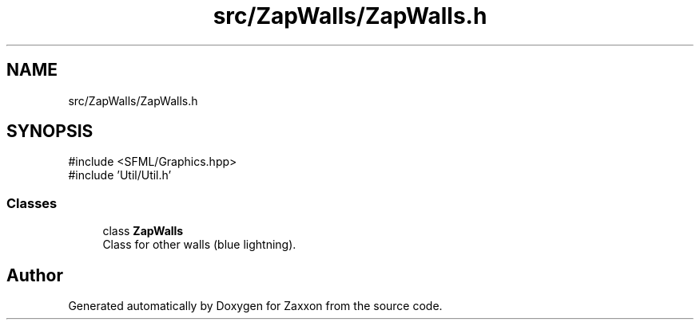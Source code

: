 .TH "src/ZapWalls/ZapWalls.h" 3 "Version 1.0" "Zaxxon" \" -*- nroff -*-
.ad l
.nh
.SH NAME
src/ZapWalls/ZapWalls.h
.SH SYNOPSIS
.br
.PP
\fR#include <SFML/Graphics\&.hpp>\fP
.br
\fR#include 'Util/Util\&.h'\fP
.br

.SS "Classes"

.in +1c
.ti -1c
.RI "class \fBZapWalls\fP"
.br
.RI "Class for other walls (blue lightning)\&. "
.in -1c
.SH "Author"
.PP 
Generated automatically by Doxygen for Zaxxon from the source code\&.
